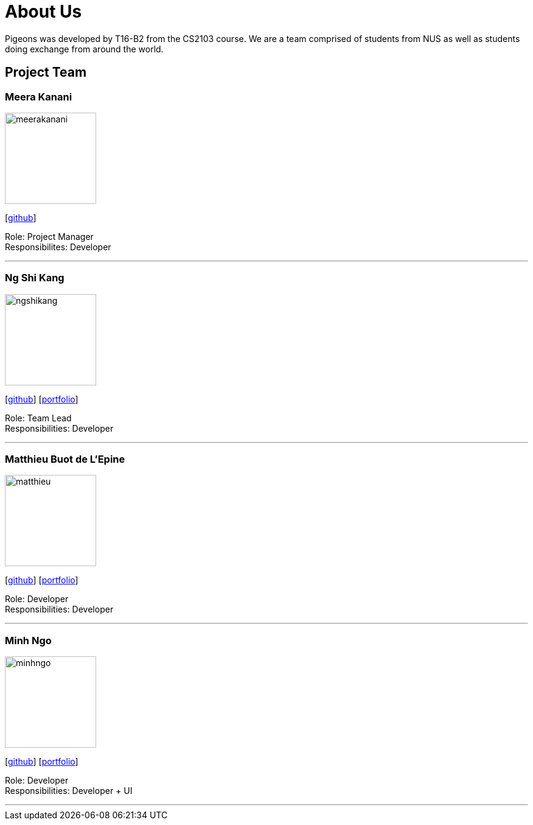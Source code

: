 = About Us
:relfileprefix: team/
:imagesDir: images
:stylesDir: stylesheets

Pigeons was developed by T16-B2 from the CS2103 course. We are a team comprised of students from NUS as well as
students doing exchange from around the world.

== Project Team

=== Meera Kanani
image::meerakanani.jpg[width="150", align="left"]
{empty}[https://github.com/meerakanani[github]]

Role: Project Manager +
Responsibilites: Developer

'''

=== Ng Shi Kang
image::ngshikang.jpg[width="150", align="left"]
{empty}[http://github.com/lejolly[github]] [<<johndoe#, portfolio>>]

Role: Team Lead +
Responsibilities: Developer

'''

=== Matthieu Buot de L'Epine
image::matthieu.jpg[width="150", align="left"]
{empty}[http://github.com/yijinl[github]] [<<johndoe#, portfolio>>]

Role: Developer +
Responsibilities: Developer

'''

=== Minh Ngo
image::minhngo.jpg[width="150", align="left"]
{empty}[http://github.com/m133225[github]] [<<johndoe#, portfolio>>]

Role: Developer +
Responsibilities: Developer + UI

'''

